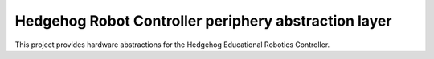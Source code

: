 Hedgehog Robot Controller periphery abstraction layer
=====================================================

This project provides hardware abstractions for the Hedgehog Educational Robotics Controller.
